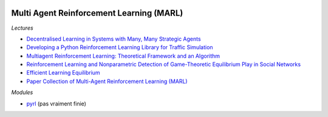 
.. image:: pystat.png
    :height: 20
    :alt: Statistique
    :target: http://www.xavierdupre.fr/app/ensae_teaching_cs/helpsphinx3/td_2a_notions.html#pour-un-profil-plutot-data-scientist

.. _l-td2a-reinforcement-learning:

Multi Agent Reinforcement Learning (MARL)
+++++++++++++++++++++++++++++++++++++++++

*Lectures*

* `Decentralised Learning in Systems with Many, Many Strategic Agents <https://arxiv.org/pdf/1803.05028.pdf>`_
* `Developing a Python Reinforcement Learning Library for Traffic Simulation <http://ala2017.it.nuigalway.ie/papers/ALA2017_Ramos.pdf>`_
* `Multiagent Reinforcement Learning: Theoretical Framework and an Algorithm <http://www.lirmm.fr/~jq/Cours/3cycle/module/HuWellman98icml.pdf>`_
* `Reinforcement Learning and Nonparametric Detection of Game-Theoretic Equilibrium Play in Social Networks <https://arxiv.org/pdf/1501.01209.pdf>`_
* `Efficient Learning Equilibrium <https://ie.technion.ac.il/~moshet/ele-journal-revised3.pdf>`_
* `Paper Collection of Multi-Agent Reinforcement Learning (MARL) <https://github.com/LantaoYu/MARL-Papers>`_

*Modules*

* `pyrl <https://github.com/goramos/pyrl>`_ (pas vraiment finie)
